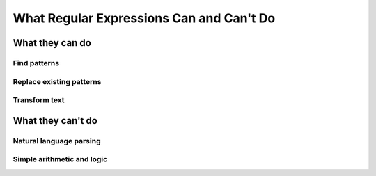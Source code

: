 *****************************************
What Regular Expressions Can and Can't Do
*****************************************


What they can do
================

Find patterns
-------------

.. rst-class:: regex-matched-text-block

    2 + 2 is exactly 4



.. rst-class:: regex-matched-text-block

    Lorem ipsum 2 + 2 dolor
    sit amet, consectetur 26 + 16
    eiusmod 9 / 3 tempor ut labore
    44+33 adi elit, magna aliqua.


Replace existing patterns
-------------------------


Transform text
--------------





What they can't do
==================


Natural language parsing
------------------------


Simple arithmetic and logic
---------------------------









